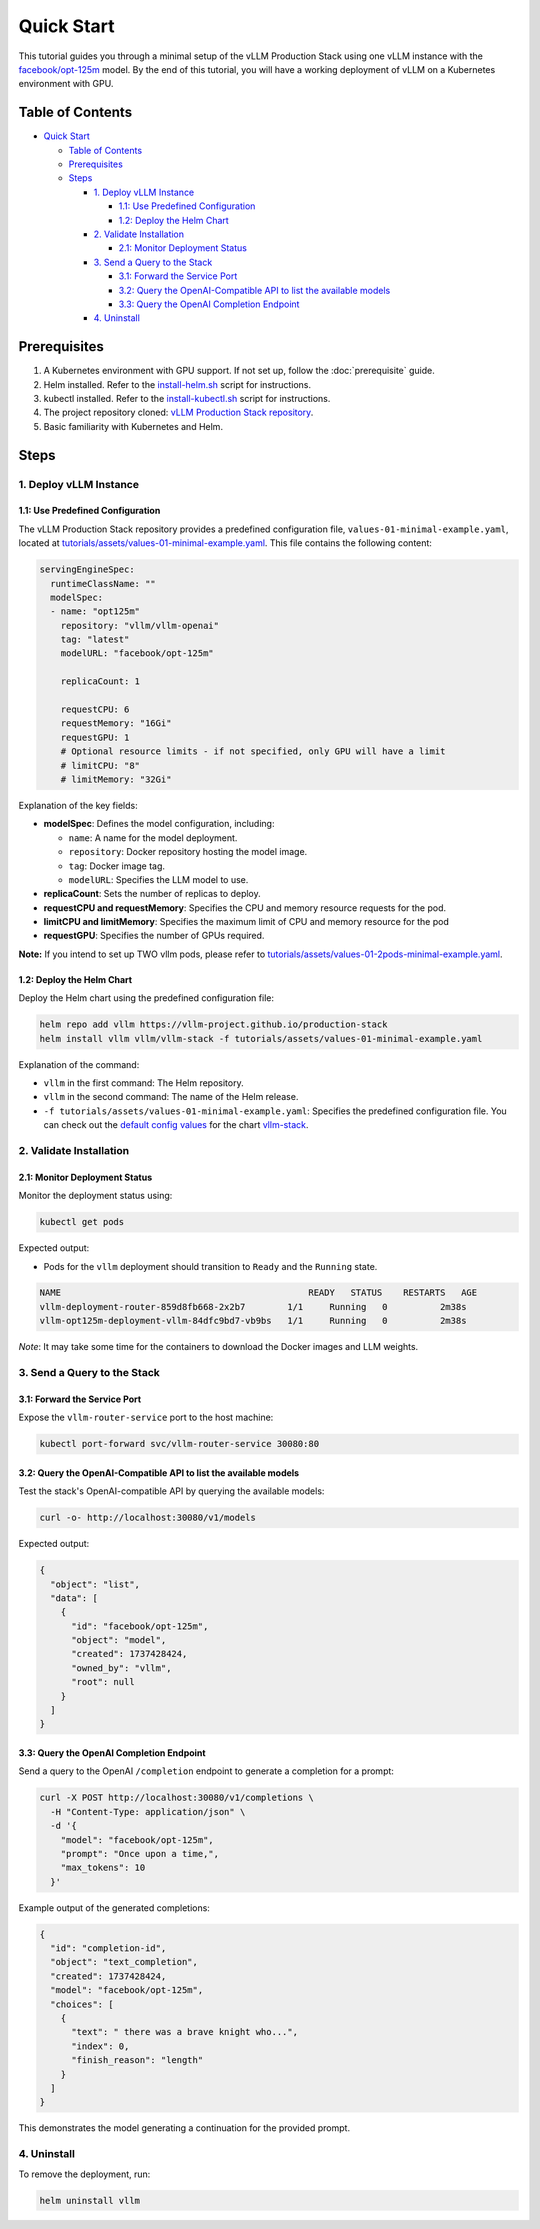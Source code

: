 Quick Start
===========

This tutorial guides you through a minimal setup of the vLLM Production Stack using one vLLM instance with the `facebook/opt-125m <https://huggingface.co/facebook/opt-125m>`_ model. By the end of this tutorial, you will have a working deployment of vLLM on a Kubernetes environment with GPU.

Table of Contents
-----------------

- `Quick Start`_

  - `Table of Contents`_
  - Prerequisites_
  - Steps_

    - `1. Deploy vLLM Instance`_

      - `1.1: Use Predefined Configuration`_
      - `1.2: Deploy the Helm Chart`_

    - `2. Validate Installation`_

      - `2.1: Monitor Deployment Status`_

    - `3. Send a Query to the Stack`_

      - `3.1: Forward the Service Port`_
      - `3.2: Query the OpenAI-Compatible API to list the available models`_
      - `3.3: Query the OpenAI Completion Endpoint`_

    - `4. Uninstall`_

Prerequisites
-------------

1. A Kubernetes environment with GPU support. If not set up, follow the :doc:`prerequisite` guide.
2. Helm installed. Refer to the `install-helm.sh <https://github.com/vllm-project/production-stack/blob/main/utils/install-helm.sh>`_ script for instructions.
3. kubectl installed. Refer to the `install-kubectl.sh <https://github.com/vllm-project/production-stack/blob/main/utils/install-kubectl.sh>`_ script for instructions.
4. The project repository cloned: `vLLM Production Stack repository <https://github.com/vllm-project/production-stack>`_.
5. Basic familiarity with Kubernetes and Helm.

Steps
-----

1. Deploy vLLM Instance
~~~~~~~~~~~~~~~~~~~~~~~

1.1: Use Predefined Configuration
^^^^^^^^^^^^^^^^^^^^^^^^^^^^^^^^^^

The vLLM Production Stack repository provides a predefined configuration file, ``values-01-minimal-example.yaml``, located at `tutorials/assets/values-01-minimal-example.yaml <https://github.com/vllm-project/production-stack/blob/main/tutorials/assets/values-01-minimal-example.yaml>`_. This file contains the following content:

.. code-block:: yaml

   servingEngineSpec:
     runtimeClassName: ""
     modelSpec:
     - name: "opt125m"
       repository: "vllm/vllm-openai"
       tag: "latest"
       modelURL: "facebook/opt-125m"

       replicaCount: 1

       requestCPU: 6
       requestMemory: "16Gi"
       requestGPU: 1
       # Optional resource limits - if not specified, only GPU will have a limit
       # limitCPU: "8"
       # limitMemory: "32Gi"

Explanation of the key fields:

- **modelSpec**: Defines the model configuration, including:

  - ``name``: A name for the model deployment.
  - ``repository``: Docker repository hosting the model image.
  - ``tag``: Docker image tag.
  - ``modelURL``: Specifies the LLM model to use.

- **replicaCount**: Sets the number of replicas to deploy.
- **requestCPU and requestMemory**: Specifies the CPU and memory resource requests for the pod.
- **limitCPU and limitMemory**: Specifies the maximum limit of CPU and memory resource for the pod
- **requestGPU**: Specifies the number of GPUs required.

**Note:** If you intend to set up TWO vllm pods, please refer to `tutorials/assets/values-01-2pods-minimal-example.yaml <https://github.com/vllm-project/production-stack/blob/main/tutorials/assets/values-01-2pods-minimal-example.yaml>`_.

1.2: Deploy the Helm Chart
^^^^^^^^^^^^^^^^^^^^^^^^^^^

Deploy the Helm chart using the predefined configuration file:

.. code-block:: bash

   helm repo add vllm https://vllm-project.github.io/production-stack
   helm install vllm vllm/vllm-stack -f tutorials/assets/values-01-minimal-example.yaml

Explanation of the command:

- ``vllm`` in the first command: The Helm repository.
- ``vllm`` in the second command: The name of the Helm release.
- ``-f tutorials/assets/values-01-minimal-example.yaml``: Specifies the predefined configuration file. You can check out the `default config values <https://github.com/vllm-project/production-stack/blob/main/helm/values.yaml>`_ for the chart `vllm-stack <https://github.com/vllm-project/production-stack/blob/main/helm/Chart.yaml>`_.

2. Validate Installation
~~~~~~~~~~~~~~~~~~~~~~~~

2.1: Monitor Deployment Status
^^^^^^^^^^^^^^^^^^^^^^^^^^^^^^

Monitor the deployment status using:

.. code-block:: bash

   kubectl get pods

Expected output:

- Pods for the ``vllm`` deployment should transition to ``Ready`` and the ``Running`` state.

.. code-block:: text

   NAME                                               READY   STATUS    RESTARTS   AGE
   vllm-deployment-router-859d8fb668-2x2b7        1/1     Running   0          2m38s
   vllm-opt125m-deployment-vllm-84dfc9bd7-vb9bs   1/1     Running   0          2m38s

*Note*: It may take some time for the containers to download the Docker images and LLM weights.

3. Send a Query to the Stack
~~~~~~~~~~~~~~~~~~~~~~~~~~~~

3.1: Forward the Service Port
^^^^^^^^^^^^^^^^^^^^^^^^^^^^^

Expose the ``vllm-router-service`` port to the host machine:

.. code-block:: bash

   kubectl port-forward svc/vllm-router-service 30080:80

3.2: Query the OpenAI-Compatible API to list the available models
^^^^^^^^^^^^^^^^^^^^^^^^^^^^^^^^^^^^^^^^^^^^^^^^^^^^^^^^^^^^^^^^^

Test the stack's OpenAI-compatible API by querying the available models:

.. code-block:: bash

   curl -o- http://localhost:30080/v1/models

Expected output:

.. code-block:: json

   {
     "object": "list",
     "data": [
       {
         "id": "facebook/opt-125m",
         "object": "model",
         "created": 1737428424,
         "owned_by": "vllm",
         "root": null
       }
     ]
   }

3.3: Query the OpenAI Completion Endpoint
^^^^^^^^^^^^^^^^^^^^^^^^^^^^^^^^^^^^^^^^^^

Send a query to the OpenAI ``/completion`` endpoint to generate a completion for a prompt:

.. code-block:: bash

   curl -X POST http://localhost:30080/v1/completions \
     -H "Content-Type: application/json" \
     -d '{
       "model": "facebook/opt-125m",
       "prompt": "Once upon a time,",
       "max_tokens": 10
     }'

Example output of the generated completions:

.. code-block:: json

   {
     "id": "completion-id",
     "object": "text_completion",
     "created": 1737428424,
     "model": "facebook/opt-125m",
     "choices": [
       {
         "text": " there was a brave knight who...",
         "index": 0,
         "finish_reason": "length"
       }
     ]
   }

This demonstrates the model generating a continuation for the provided prompt.

4. Uninstall
~~~~~~~~~~~~

To remove the deployment, run:

.. code-block:: bash

   helm uninstall vllm

